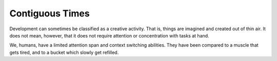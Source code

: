 Contiguous Times
================

Development can sometimes be classified as a creative activity.
That is, things are imagined and created out of thin air.
It does not mean, however, that it does not require attention or concentration with tasks at hand.

We, humans, have a limited attention span and context switching abilities.
They have been compared to a muscle that gets tired, and to a bucket which slowly get refilled.
